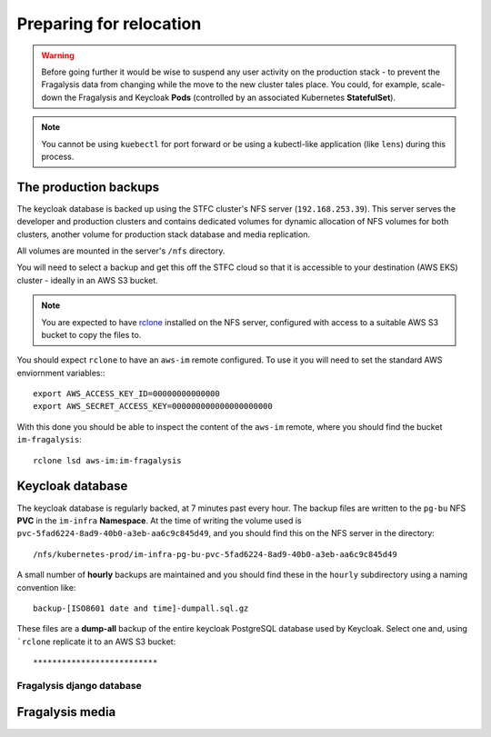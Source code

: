 ########################
Preparing for relocation
########################

.. warning::
    Before going further it would be wise to suspend any user activity on the
    production stack - to prevent the Fragalysis data from changing while the
    move to the new cluster tales place. You could, for example, scale-down the
    Fragalysis and Keycloak **Pods** (controlled by an associated Kubernetes
    **StatefulSet**).

.. note::
    You cannot be using ``kuebectl`` for port forward or be using a kubectl-like
    application (like ``lens``) during this process.

**********************
The production backups
**********************

The keycloak database is backed up using the STFC cluster's NFS server (``192.168.253.39``).
This server serves the developer and production clusters and contains dedicated volumes
for dynamic allocation of NFS volumes for both clusters, another volume for
production stack database and media replication.

All volumes are mounted in the server's ``/nfs`` directory.

You will need to select a backup and get this off the STFC cloud so that it is
accessible to your destination (AWS EKS) cluster - ideally in an AWS S3 bucket.

.. note::
    You are expected to have `rclone`_ installed on the NFS server,
    configured with access to a suitable AWS S3 bucket to copy the files to.

You should expect ``rclone`` to have an ``aws-im`` remote configured.
To use it you will need to set the standard AWS enviornment variables:::

    export AWS_ACCESS_KEY_ID=00000000000000
    export AWS_SECRET_ACCESS_KEY=000000000000000000000

With this done you should be able to inspect the content of the ``aws-im`` remote,
where you should find the bucket ``im-fragalysis``::

    rclone lsd aws-im:im-fragalysis

*****************
Keycloak database
*****************

The keycloak database is regularly backed, at 7 minutes past every hour.
The backup files are written to the ``pg-bu`` NFS **PVC** in the ``im-infra`` **Namespace**.
At the time of writing the volume used is ``pvc-5fad6224-8ad9-40b0-a3eb-aa6c9c845d49``,
and you should find this on the NFS server in the directory::

    /nfs/kubernetes-prod/im-infra-pg-bu-pvc-5fad6224-8ad9-40b0-a3eb-aa6c9c845d49

A small number of **hourly** backups are maintained and you should find these in the
``hourly`` subdirectory using a naming convention like::

    backup-[ISO8601 date and time]-dumpall.sql.gz

These files are a **dump-all** backup of the entire keycloak PostgreSQL database used
by Keycloak. Select one and, using ```rclone`` replicate it to an AWS S3 bucket::



**************************
Fragalysis django database
**************************

****************
Fragalysis media
****************

.. _ansible-gizmos: https://github.com/InformaticsMatters/ansible-gizmos
.. _rclone: https://rclone.org
